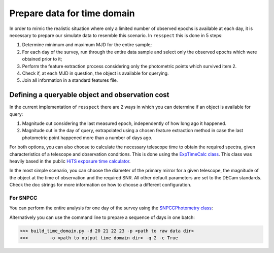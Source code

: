 .. _timedomain:

Prepare data for time domain
============================

In order to mimic the realistic situation where only a limited number of observed epochs is available at each
day, it is necessary to prepare our simulate data to resemble this scenario. In ``resspect`` this is done in
5 steps:

1. Determine minimum and maximum MJD for the entire sample;

2. For each day of the survey, run through the entire data sample and select only the observed epochs which were obtained prior to it;

3. Perform the feature extraction process considering only the photometric points which survived item 2.

4. Check if, at each MJD in question, the object is available for querying.

5. Join all information in a standard features file.


Defining a queryable object and observation cost
------------------------------------------------

In the current implementation of ``resspect`` there are 2 ways in which you can determine if an object is available for query:  

1. Magnitude cut considering the last measured epoch, independently of how long ago it happened.  

2. Magnitude cut in the day of query, extrapolated using a chosen feature extraction method in case the last photometric point happened more than a number of days ago.


For both options, you can also choose to calculate the necessary telescope time to obtain the required spectra, given characteristics of a telescope and observation conditions. This is done using the `ExpTimeCalc class <https://resspect.readthedocs.io/en/latest/api/resspect.ExpTimeCalc.html>`_. This class was heavily based in the public `HiTS exposure time calculator <https://github.com/fforster/HiTS-public>`_.

In the most simple scenario, you can choose the diameter of the primary mirror for a given telescope, the magnitude of the object at the time of observation and the required SNR. All other default parameters are set to the DECam standards. Check the doc strings for more information on how to choose a different configuration.


For SNPCC
^^^^^^^^^

You can perform the entire analysis for one day of the survey using the `SNPCCPhotometry class <https://resspect.readthedocs.io/en/latest/api/resspect.SNPCCPhotometry.html>`_:

.. code-block:: python
   :linenos:

   >>> from resspect.time_domain import SNPCCPhotometry

   >>> path_to_data = 'data/SIMGEN_PUBLIC_DES/'
   >>> output_dir = 'results/time_domain/'
   >>> day = 20
   >>> queryable_criteria = 2
   >>> get_cost = True

   >>> data = SNPCCPhotometry()
   >>> data.create_daily_file(output_dir=output_dir, day=day)
   >>> data.build_one_epoch(raw_data_dir=path_to_data, day_of_survey=day,
   >>>                      time_domain_dir=output_dir, queryable_criteria=queryable_criteria, get_cost=get_cost)


Alternatively you can use the command line to prepare a sequence of days in one batch:

.. code-block:: bash

   >>> build_time_domain.py -d 20 21 22 23 -p <path to raw data dir> 
   >>>        -o <path to output time domain dir> -q 2 -c True

